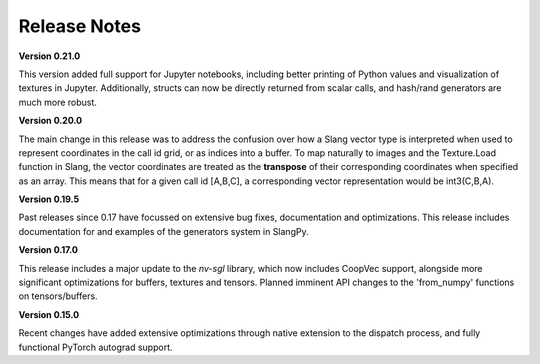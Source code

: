 Release Notes
=============

**Version 0.21.0**

This version added full support for Jupyter notebooks, including better printing of Python values and visualization of textures in Jupyter. Additionally, structs can now be directly returned from scalar calls, and hash/rand generators are much more robust.

**Version 0.20.0**

The main change in this release was to address the confusion over how a Slang vector type is interpreted when used to represent coordinates
in the call id grid, or as indices into a buffer. To map naturally to images and the Texture.Load function in Slang, the vector coordinates 
are treated as the **transpose** of their corresponding coordinates when specified as an array. This means that for a given call id [A,B,C],
a corresponding vector representation would be int3(C,B,A).  

**Version 0.19.5**

Past releases since 0.17 have focussed on extensive bug fixes, documentation and optimizations. This release includes 
documentation for and examples of the generators system in SlangPy. 

**Version 0.17.0**

This release includes a major update to the `nv-sgl` library, which now includes CoopVec support, alongside more significant optimizations 
for buffers, textures and tensors. Planned imminent API changes to the 'from_numpy' functions on tensors/buffers.

**Version 0.15.0**

Recent changes have added extensive optimizations through native extension to the dispatch process, and fully functional PyTorch autograd support.

